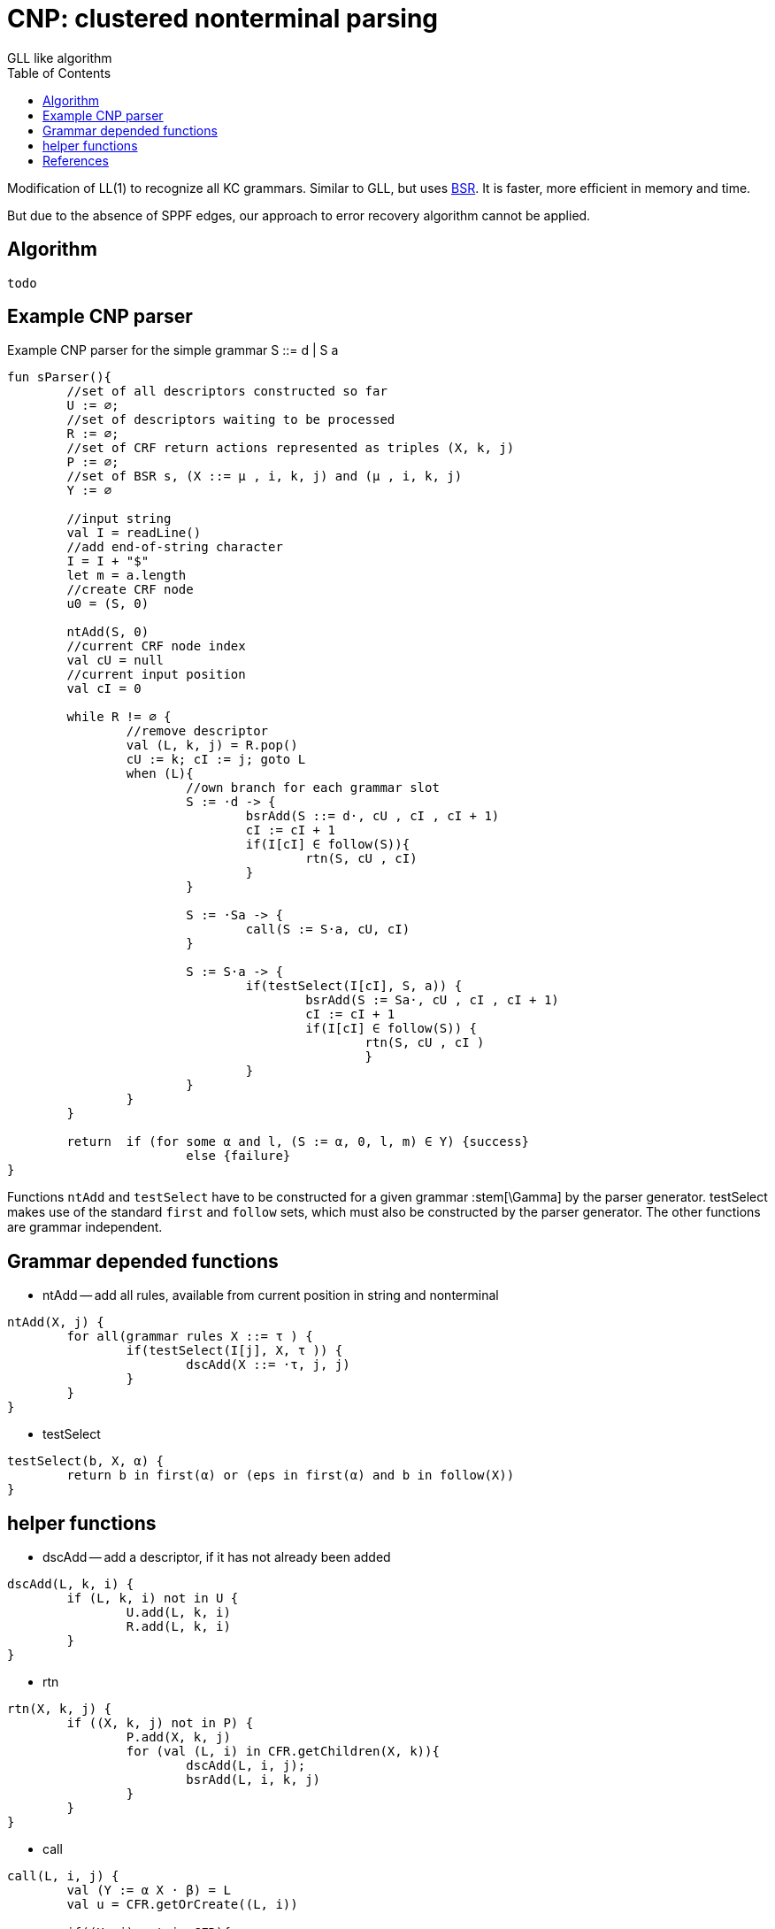 :stem: asciimath
:toc:

= CNP: clustered nonterminal parsing
GLL like algorithm

Modification of LL(1) to recognize all KC grammars. Similar to GLL, but uses https://bachisheo.github.io/Parsers-Overview/trees/#_3_bsr_set_binary_subtree_representations_set_sjb19[BSR]. It is faster, more efficient in memory and time.

But due to the absence of SPPF edges, our approach to error recovery algorithm cannot be applied.

== Algorithm 

 todo

// stem:[Y := γ · xβ] -- current grammar position 

// stem:[k] -- current input position 

// h -- current return index (for nested calls)


// ```kotlin 
// // we can describe right part of ruse as regular expression
// // pseudo code  x * y, * -- means position in rule

// val rules: Map<Nonterminal, Set<Regexp>>
// val input: ArrayList<Any>			//input string 
// data class Descriptor(slot: Slot, l, j)
// val handledDescriptors: Set<Descriptor>
// val queue: Queue<Descriptor>

// while (queue.isNotEmpty()){
// 	handle(queue.top)
// }

// fun handle(desc: Descriptor){
// 	//return position
// 	var cu = desc.l 
// 	var Y = desc.slot

// 	fun handleTerminal(x: Terminal){
// 		//let Y := y*xb
// 		Y = yx * B
// 		k++
// 	}

// 	/**
// 	Continue parsing all allowed rules
// 	 */
// 	fun handleNonterminal(X: Nonterminal){
// 		//let Y := y*Xb
// 		h = yX * B 
// 		stored_k = k
// 		//equivalent link (Y := yX*b, cu) <-- (X, k)
// 		//pair (X, k) -- like a child
// 		stored[X][k] = Pair(Y := yX*b, cu) 
// 		for(m : rules[X]){
// 			//about lookahead set see below
// 			if(input[k] in lookaheadSet[X][m]){
// 				createDescriptor(X := *m, k, k)

// 			}
// 		}
// 	}

// 	/**
// 	Go back to all Nonterminal calls (to all parents in `stored`)
// 	*/
// 	fun handleEnd(){
// 		// let Y := y*
// 		//we have successfully matched γ 
// 		//to the input substring a[cu]...a[k−1]
// 		for ((Z:= tY*n, l) in stored[Y, cu]){
// 			createDescriptor(Z := tY*n, l, k)
// 		}
// 	}

// 	when(Y){
// 		Y := y* -> handleEnd()
// 		Y := y*xb -> handleTerminal(x)
// 		Y := y*Xb -> handleNonterminal(X)
// 	}
// }
// ```

//image::media/2024-01-12-17-05-35.png[]

== Example CNP parser
Example CNP parser for the simple grammar S ::= d | S a 

``` kotlin
fun sParser(){
	//set of all descriptors constructed so far	
	U := ∅; 
	//set of descriptors waiting to be processed
	R := ∅; 
	//set of CRF return actions represented as triples (X, k, j)
	P := ∅;
	//set of BSR s, (X ::= μ , i, k, j) and (μ , i, k, j) 
	Y := ∅

	//input string
	val I = readLine()		
	//add end-of-string character
	I = I + "$"
	let m = a.length
	//create CRF node
	u0 = (S, 0) 

	ntAdd(S, 0)
	//current CRF node index
	val cU = null
	//current input position
	val cI = 0
	
	while R != ∅ {
		//remove descriptor
		val (L, k, j) = R.pop()
		cU := k; cI := j; goto L
		when (L){
			//own branch for each grammar slot
			S := ·d -> {
				bsrAdd(S ::= d·, cU , cI , cI + 1)
				cI := cI + 1
				if(I[cI] ∈ follow(S)){ 
					rtn(S, cU , cI) 
				}
			}

			S := ·Sa -> {
				call(S := S·a, cU, cI) 
			}

			S := S·a -> {
				if(testSelect(I[cI], S, a)) {
					bsrAdd(S := Sa·, cU , cI , cI + 1)
					cI := cI + 1
					if(I[cI] ∈ follow(S)) { 
						rtn(S, cU , cI )
						}
				}
			}
		}
	}

	return 	if (for some α and l, (S := α, 0, l, m) ∈ Y) {success}
			else {failure}
}
```

Functions `ntAdd` and `testSelect` have to be constructed for a given grammar :stem[\Gamma] by the parser generator. testSelect makes use of the standard `first` and `follow` sets, which must also be constructed by the parser generator. The other functions are grammar independent.

== Grammar depended functions
* ntAdd -- add all rules, available from current position in string and nonterminal

```kotlin 
ntAdd(X, j) {
	for all(grammar rules X ::= τ ) {
		if(testSelect(I[j], X, τ )) {
			dscAdd(X ::= ·τ, j, j) 
		} 
	}
}
```

* testSelect

```kotlin
testSelect(b, X, α) {
	return b in first(α) or (eps in first(α) and b in follow(X))
}
```

== helper functions 

* dscAdd -- add a descriptor, if it has not already been added

```kotlin
dscAdd(L, k, i) {
	if (L, k, i) not in U {
		U.add(L, k, i) 
		R.add(L, k, i) 
	}
}
```

* rtn 

```kotlin
rtn(X, k, j) {
	if ((X, k, j) not in P) {
		P.add(X, k, j)
		for (val (L, i) in CFR.getChildren(X, k)){
			dscAdd(L, i, j); 
			bsrAdd(L, i, k, j) 
		}
	} 
}
```

* call

```
call(L, i, j) {
	val (Y := α X · β) = L
	val u = CFR.getOrCreate((L, i))

	if((X, j) not in CFR){
		val v = CFR.create(X, j)
		addEdge(v, u)
		ntAdd(X, j)
	}
	else { 
		val v = CRF[X, j]
		if(!edgeExists(v, u)){
			addEdge(v, u)
		}
		for ((X, j, h) in P) {
			dscAdd(L, i, h); 
			bsrAdd(L, i, j, h) 
		} 
	} 
} 
```

[bibliography]
== References

* [[[sjb19]]] Elizabeth Scott, Adrian Johnstone, L. Thomas van Binsbergen,
https://www.sciencedirect.com/science/article/pii/S0167642318302302[Derivation representation using binary subtree sets], Science of Computer Programming, Volume 175,
2019, Pages 63-84